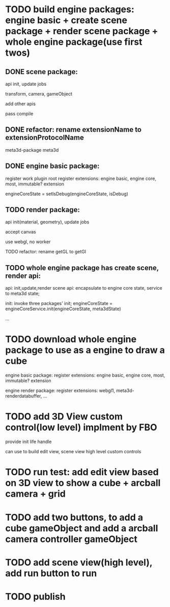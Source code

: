 * TODO build engine packages: engine basic + create scene package + render scene package + whole engine package(use first twos)


** DONE scene package:
api
init, update jobs

transform, camera, gameObject

add other apis


pass compile


** DONE refactor: rename extensionName to extensionProtocolName

meta3d-package
meta3d



** DONE engine basic package:
register work plugin root
register extensions:
engine basic, engine core, most, immutable? extension

engineCoreState = setIsDebug(engineCoreState, isDebug)





** TODO render package:
api
init(material, geometry), update jobs

accept canvas





use webgl, no worker
# use webgpu




TODO refactor: rename getGL to getGl


** TODO whole engine package has create scene, render api:
api:
    init,update,render
    scene api:
        encapsulate to engine core state, service to meta3d state;

init:
invoke three packages' init;
engineCoreState = engineCoreService.init(engineCoreState, meta3dState)

...



* TODO download whole engine package to use as a engine to draw a cube


engine basic package:
register extensions:
engine basic, engine core, most, immutable? extension



engine render package:
register extensions:
webgl1, meta3d-renderdatabuffer, ...



* TODO add 3D View custom control(low level) implment by FBO

provide init life handle

can use to build edit view, scene view high level custom controls

* TODO run test: add edit view based on 3D view to show a cube + arcball camera + grid


* TODO add two buttons, to add a cube gameObject and add a arcball camera controller gameObject


* TODO add scene view(high level), add run button to run


* TODO publish
